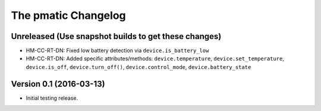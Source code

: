 The pmatic Changelog
====================

Unreleased (Use snapshot builds to get these changes)
-----------------------------------------------------

* HM-CC-RT-DN: Fixed low battery detection via ``device.is_battery_low``
* HM-CC-RT-DN: Added specific attributes/methods: ``device.temperature``,
  ``device.set_temperature``, ``device.is_off``, ``device.turn_off()``,
  ``device.control_mode``, ``device.battery_state``

Version 0.1 (2016-03-13)
------------------------

* Initial testing release.
